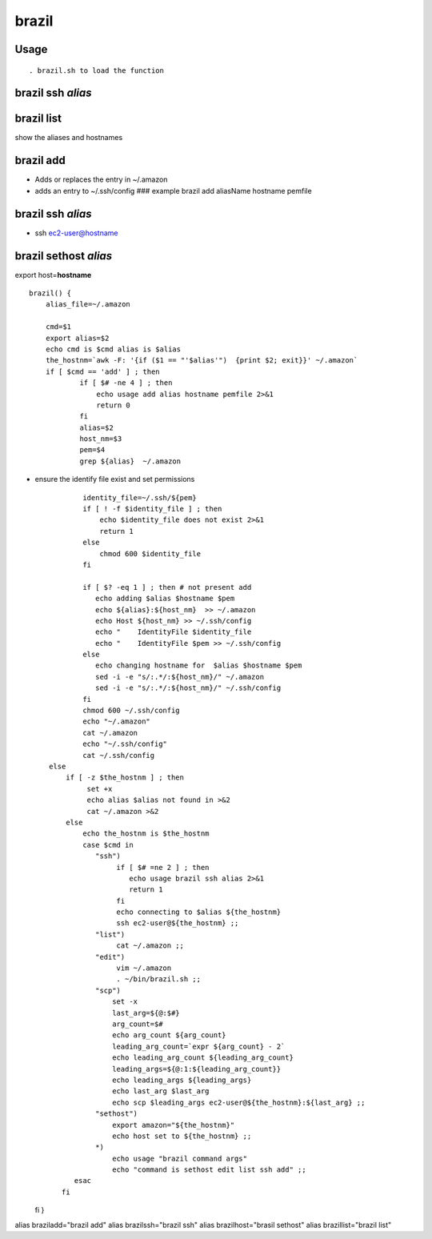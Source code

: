brazil
======

Usage
-----

::

     . brazil.sh to load the function

brazil ssh *alias*
------------------

brazil list
-----------

show the aliases and hostnames

brazil add
----------

-  Adds or replaces the entry in ~/.amazon
-  adds an entry to ~/.ssh/config ### example brazil add aliasName
   hostname pemfile

brazil ssh *alias*
------------------

-  ssh ec2-user@hostname

brazil sethost *alias*
----------------------

export host=\ **hostname**

::

    brazil() {
        alias_file=~/.amazon

        cmd=$1
        export alias=$2
        echo cmd is $cmd alias is $alias
        the_hostnm=`awk -F: '{if ($1 == "'$alias'")  {print $2; exit}}' ~/.amazon`
        if [ $cmd == 'add' ] ; then  
                if [ $# -ne 4 ] ; then 
                    echo usage add alias hostname pemfile 2>&1
                    return 0
                fi
                alias=$2
                host_nm=$3
                pem=$4
                grep ${alias}  ~/.amazon

-  ensure the identify file exist and set permissions

   ::

               identity_file=~/.ssh/${pem}
               if [ ! -f $identity_file ] ; then
                   echo $identity_file does not exist 2>&1
                   return 1
               else 
                   chmod 600 $identity_file
               fi

               if [ $? -eq 1 ] ; then # not present add 
                  echo adding $alias $hostname $pem
                  echo ${alias}:${host_nm}  >> ~/.amazon
                  echo Host ${host_nm} >> ~/.ssh/config
                  echo "    IdentityFile $identity_file 
                  echo "    IdentityFile $pem >> ~/.ssh/config 
               else 
                  echo changing hostname for  $alias $hostname $pem
                  sed -i -e "s/:.*/:${host_nm}/" ~/.amazon
                  sed -i -e "s/:.*/:${host_nm}/" ~/.ssh/config
               fi
               chmod 600 ~/.ssh/config 
               echo "~/.amazon"
               cat ~/.amazon
               echo "~/.ssh/config"
               cat ~/.ssh/config
       else 
           if [ -z $the_hostnm ] ; then
                set +x 
                echo alias $alias not found in >&2
                cat ~/.amazon >&2
           else 
               echo the_hostnm is $the_hostnm
               case $cmd in 
                  "ssh")
                       if [ $# =ne 2 ] ; then
                          echo usage brazil ssh alias 2>&1
                          return 1
                       fi
                       echo connecting to $alias ${the_hostnm}
                       ssh ec2-user@${the_hostnm} ;;
                  "list") 
                       cat ~/.amazon ;;
                  "edit")
                       vim ~/.amazon
                       . ~/bin/brazil.sh ;;
                  "scp") 
                      set -x
                      last_arg=${@:$#}
                      arg_count=$# 
                      echo arg_count ${arg_count}
                      leading_arg_count=`expr ${arg_count} - 2`
                      echo leading_arg_count ${leading_arg_count}
                      leading_args=${@:1:${leading_arg_count}}
                      echo leading_args ${leading_args}
                      echo last_arg $last_arg
                      echo scp $leading_args ec2-user@${the_hostnm}:${last_arg} ;;
                  "sethost")
                      export amazon="${the_hostnm}"
                      echo host set to ${the_hostnm} ;;
                  *) 
                      echo usage "brazil command args"
                      echo "command is sethost edit list ssh add" ;;
             esac
          fi

   fi }

alias braziladd="brazil add" alias brazilssh="brazil ssh" alias
brazilhost="brasil sethost" alias brazillist="brazil list"
